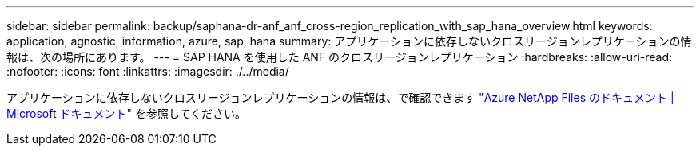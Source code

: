 ---
sidebar: sidebar 
permalink: backup/saphana-dr-anf_anf_cross-region_replication_with_sap_hana_overview.html 
keywords: application, agnostic, information, azure, sap, hana 
summary: アプリケーションに依存しないクロスリージョンレプリケーションの情報は、次の場所にあります。 
---
= SAP HANA を使用した ANF のクロスリージョンレプリケーション
:hardbreaks:
:allow-uri-read: 
:nofooter: 
:icons: font
:linkattrs: 
:imagesdir: ./../media/


[role="lead"]
アプリケーションに依存しないクロスリージョンレプリケーションの情報は、で確認できます https://docs.microsoft.com/en-us/azure/azure-netapp-files/["Azure NetApp Files のドキュメント | Microsoft ドキュメント"^] を参照してください。
